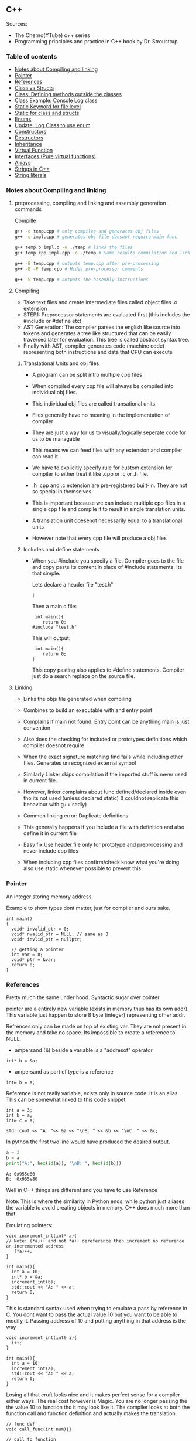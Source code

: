 
#+DRAWERS: HIDDEN STATE
#+PROPERTY: header-args: lang           :varname value
#+PROPERTY: header-args:C++             :results output  :flags -std=c++17 -Wall --pedantic -Werror

** C++
Sources:
- The Cherno(YTube) c++ series
- Programming principles and practice in C++ book by Dr. Stroustrup

*** Table of contents
:PROPERTIES:
:TOC:      :include siblings :depth 1
:END:
:CONTENTS:
- [[#notes-about-compiling-and-linking][Notes about Compiling and linking]]
- [[#pointer][Pointer]]
- [[#references][References]]
- [[#class-vs-structs][Class vs Structs]]
- [[#class-defining-methods-outside-the-classes][Class: Defining methods outside the classes]]
- [[#class-example-console-log-class][Class Example: Console Log class]]
- [[#static-keyword-for-file-level][Static Keyword for file level]]
- [[#static-for-class-and-structs][Static for class and structs]]
- [[#enums][Enums]]
- [[#update-log-class-to-use-enum][Update: Log Class to use enum]]
- [[#constructors][Constructors]]
- [[#destructors][Destructors]]
- [[#inheritance][Inheritance]]
- [[#virtual-function][Virtual Function]]
- [[#interfaces-pure-virtual-functions][Interfaces (Pure virtual functions)]]
- [[#arrays][Arrays]]
- [[#strings-in-c][Strings in C++]]
- [[#string-literals][String literals]]
:END:

*** Notes about Compiling and linking
**** preprocessing, compiling and linking and assembly generation commands
Compille
#+begin_src sh
  g++ -c temp.cpp # only compiles and generates obj files
  g++ -c impl.cpp # generates obj file doesnot require main func

  g++ temp.o impl.o -o ./temp # links the files
  g++ temp.cpp impl.cpp -o ./temp # Same results compilation and links happens together

  g++ -E temp.cpp # outputs temp.cpp after pre-processing
  g++ -E -P temp.cpp # Hides pre-processor comments

  g++ -S temp.cpp # outputs the assembly instructions
#+end_src
**** Compiling
- Take text files and create intermediate files called object files .o extension
- STEP1: Preprocessor statements are evaluated first (this includes the #include or #define etc)
- AST Generation: The compiler parses the english like source into tokens and generates a tree like structured that can be easily traversed later for evaluation. This tree is called abstract syntax tree.
- Finally with AST, compiler generates code (machine code) representing both instructions and data that CPU can execute

***** Translational Units and obj files
- A program can be split intro multiple cpp files
- When compiled every cpp file will always be compiled into individual obj files.
- This individual obj files are called transational units
- Files generally have no meaning in the implementation of compiler
- They are just a way for us to visually/logically seperate code for us to be managable
- This means we can feed files with any extension and compiler can read it
- We have to explicitly specify rule for custom extension for compiler to either treat it like .cpp or .c or .h file.
- .h .cpp and .c extension are pre-registered built-in. They are not so special in themselves

- This is important because we can include multiple cpp files in a single cpp file and compile it to result in single translation units.
- A translation unit doesenot necessarily equal to a translational units
- However note that every cpp file will produce a obj files

***** Includes  and define statements
- When you #include you specify a file. Compiler goes to the file and copy paste its content in place of #include statements. Its that simple.

  Lets declare a header file "test.h"
  #+begin_src C
  }
  #+end_src

  Then a main c file:
  #+begin_src C++ :results output :exports both
    int main(){
       return 0;
   #include "test.h"
  #+end_src

  This will output:
  #+begin_src C++ :results output :exports both
     int main(){
        return 0;
    }
  #+end_src

  This copy pasting also applies to #define statements. Compiler just do a search replace on the source file.

**** Linking
- Links the objs file generated when compiling
- Combines to build an executable with and entry point
- Complains if main not found. Entry point can be anything main is just convention
- Also does the checking for included or prototypes definitions which compiler doesnot require
- When the exact signature matching find fails while including other files. Generates unrecognized external symbol
- Similarly Linker skips compilation if the imported stuff is never used in current file.
- However, linker complains about func defined/declared inside even tho its not used (unless declared static)
   (I couldnot replicate this behaviour with g++ sadly)

- Common linking error: Duplicate definitions
- This generally happens if you include a file with definition and also define it in current file
- Easy fix Use header file only for prototype and preprocessing and never include cpp files
- When including cpp files confirm/check know what you're doing also use static whenever possible to prevent this

*** Pointer
An integer storing memory address

Example to show types dont matter, just for compiler and ours sake.
#+begin_src C++ :includes <iostream> :main no
  int main()
  {
    void* invalid_ptr = 0;
    void* nvalid_ptr = NULL; // same as 0
    void* invlid_ptr = nullptr;

    // getting a pointer
    int var = 8;
    void* ptr = &var;
    return 0;
  }
#+end_src

*** References
Pretty much the same under hood. Syntactic sugar over pointer

pointer are a entirely new variable (exists in memory thus has its own addr). This variable just happen to store 8 byte (integer) representing other addr.

Refrences only can be made on top of existing var. They are not present in the memory and take no space. Its impossible to create a reference to NULL.


- ampersand (&) beside a variable is a "addresof" operator
#+begin_src C++
  int* b = &a;
#+end_src

- ampersand as part of type is a reference
#+begin_src C++
  int& b = a;
#+end_src

Reference is not really variable, exists only in source code. It is an alias.
This can be somewhat linked to this code snippet
#+begin_src C++ :results output :includes <iostream> :exports both
  int a = 3;
  int b = a;
  int& c = a;

  std::cout << "A: "<< &a << "\nB: " << &b << "\nC: " << &c;
#+end_src

#+RESULTS:
: A: 0x7ffc0f9125d8
: B: 0x7ffc0f9125dc
: C: 0x7ffc0f9125d8

In python the first two line would have produced the desired output.
#+begin_src python :results output :exports both
  a = 3
  b = a
  print("A:", hex(id(a)), "\nB: ", hex(id(b)))
#+end_src

#+RESULTS:
: A: 0x955e80
: B:  0x955e80

Well in C++ things are different and you have to use Reference

Note: This is where the similarity in Python ends, while python just aliases the variable to avoid creating objects in memory. C++ does much more than that


Emulating pointers:

#+begin_src C++ :includes <iostream> :main no :results output :exports both
  void increment_int(int* a){
  // Note: (*a)++ and not *a++ dereference then increment no reference an incremented address
     (*a)++;
  }

  int main(){
    int a = 10;
    int* b = &a;
    increment_int(b);
    std::cout << "A: " << a;
    return 0;
  }
#+end_src

#+RESULTS:
: A: 10

This is standard syntax used when trying to emulate a pass by reference in C. You dont want to pass the actual value 10 but you want to be able to modify it. Passing address of 10 and putting anything in that address is the way

#+begin_src C++ :main no :includes <iostream> :results output :exports both
  void increment_int(int& i){
    i++;
  }

  int main(){
    int a = 10;
    increment_int(a);
    std::cout << "A: " << a;
    return 0;
  }
#+end_src

#+RESULTS:
: A: 11


Losing all that cruft looks nice and it makes perfect sense for a compiler either ways.
The real cost however is Magic. You are no longer passing the the value 10 to function tho it may look like it. The compiler looks at both the function call and function definition and actually makes the translation.

#+begin_src C++
  // func def
  void call_func(int num){}

  // call to function
  int a = 10;
  call_func(a) // --> call_func(10) --> num = 10

  void call_func2(int& num){}
  int a = 10;
  call_func(a) // --> call_func2(&a)
#+end_src

SUMMARY

Pointers do too much.

- References acts as immutable pointer that are automatically dereferenced
- Subset of pointer features to use reference in substitute

  - passing large objects to function arguments
  - Passing things to function for the function to modify the underlying value


DIFFERENCE WITH POINTERS (from bjarne c++ programming priciple and practice book)

- Assignment to a pointer changes the pointer's value (not the pointed-to value).

- To get a pointer you generally need to use new or &.

- To access an object pointed to by a pointer you use * or [].

 - Assignment to a reference changes the value of the object referred to (not
the reference itself).

- You cannot make a reference refer to a different object after initialization.

- Assignment of references does deep copy (assigns to the referred-to object); assignment of pointers does not (assigns to the pointer object itself).

- Beware of null pointers.

*** Class vs Structs
Structs and class in C++ have very little difference. Struct is only for backward compatible reason.

In class the fields and methods declared inside are private unless explicitly made public using the said keyword.
So yeah, the difference is just the private: keyword.

You can go to a C struct replace the struct word with class and add public keyword and boom its a valid c++ and you can replace any valid C++ class with struct and adjust the private keyword and there you go a valid c++ code.
#+begin_src C++
  class Test{
    int priv_a, priv_b;
    void priv_func();
    }

  struct Test{
    private:
      int priv_a, priv_b;
      void priv_func();
}
#+end_src
Both are equivalent. You can literally do a whole class hierarchy and inheritance just using struct heck you can make a struct inherit from class.

So all in all it seems like Bjarne designed classes in C++ then just renamed it to struct and made member public by default thats it

**** Semantic Difference
This is the difference we really care about. Since a whole culture of programmers evolved using struct in C. There are some preconceived roles of structs and class.

- Using class just for storing 2-3 variables kinda seems odd to some.
- So for simple non-complicated stuff having few member and trivial little functions use struct
- For more complicated use, having tons of members, using a constructor, non trivial methods, inheritance and hierarchy use class, structs will just feel out of place

 Again no difference to the compiler just semantic notion and popular convention that's it.

*** Class: Defining methods outside the classes
**** Includes
#+name: DMOCIncludes
#+begin_src C++
  #include <iostream>
#+end_src

**** Addition class definition
#+name: DMOCAdditionClass
#+begin_src C++
  class Addition{
  private:
    int a, b, sum;
  public:
    void get(int x, int y);
    void process();
    void print();
  };

  void Addition::get(int x, int y){
    a = x;
    b = y;
  }

  void Addition::process(){
    sum = a+b;
  }

  void Addition::print(){
    std::cout << "Sum of the " << a << " and " << b << " is " << sum << std::endl;
  }
#+end_src

**** Main loop
#+name: DMOCMain
#+begin_src C++
  int main(){
    Addition A;
    A.get(10, 20);
    A.process();
    A.print();
    return 0;
    }
#+end_src

**** Output
#+begin_src C++ :results output :main no :exports results :tangle ~/dev/csit/class_method_define_outside.cpp :noweb yes
  <<DMOCIncludes>>

  <<DMOCAdditionClass>>

  <<DMOCMain>>

#+end_src

#+RESULTS:
: Sum of the 10 and 20 is 30

*** Class Example: Console Log class
**** Designing API

#+name: LogMain
#+begin_src C++
  int main(){
      Log log;
      log.Info("Setting level to Error");
      log.SetLevel(log.LogLevelError);
      log.Warn("This is warning");
      log.Error("This is error");


      log.SetLevel(log.LogLevelInfo);
      log.Info("Setting level to Info");
      log.Error("This is error");
      log.Warn("This is warning");
      log.Info("This is info");

      return 0;
    }
#+end_src

#+RESULTS: Main

**** Make class
#+name: LogClass
#+begin_src C++
  class Log{
    public:
      const int LogLevelError = 0;
      const int LogLevelWarning = 1;
      const int LogLevelInfo = 2;

    private:
      int m_logLevel = 2;

    public:
      void SetLevel(int level){
        m_logLevel = level;
     }
      void Error(const char* message){
        if(m_logLevel >= LogLevelError)
         std::cout << "[Error]: " << message << std::endl;
      }
      void Warn(const char* message){
        if(m_logLevel >= LogLevelWarning)
         std::cout << "[Warn]: " << message << std::endl;
      }
      void Info(const char* message){
        if(m_logLevel >= LogLevelInfo)
         std::cout << "[Info]: " << message << std::endl;
      }
    };
#+end_src

**** Includes
#+name: LogInclude
#+begin_src C++
  #include <iostream>
#+end_src

**** Output
#+begin_src C++ :main no :noweb yes :exports results :tangle ~/dev/csit/class_log_example.cpp :results output
  <<LogInclude>>

  <<LogClass>>

  <<LogMain>>

#+end_src

#+RESULTS:
: [Info]: Setting level to Error
: [Error]: This is error
: [Info]: Setting level to Info
: [Error]: This is error
: [Warn]: This is warning
: [Info]: This is info

*** Static Keyword for file level
- A keyword that limits the scope of a variable or function within a translation unit
- Very useful for defensive progamming.
- Recommended to use s underscore (s_) convention
- Opposite of extern where a var is only initiliazed in a file and its declaration is on another file

*** Static for class and structs
- declaring a variable static inside a class means the variable will be shared across all the instances of the class.
- Its not created everytime an object is instantiated. If one instance changes this var it is reflected across all instances
#+begin_src C++ :results output :exports both :includes <iostream> :tangle ~/dev/csit/class_static_variables_intro.cpp
  class Test{
    public:
    static int y;
    static int x;

    public:
    void print_x_y(){
      std::cout << x << ", " << y <<std::endl;
      }
    };

  int Test::x;
  int Test::y;

  int main(){
    Test t = Test();
    t.x = 3;
    t.y = 4;
    t.print_x_y();

    Test t1 = Test();
    t1.x = 9;
    t1.y = 8;
    t.print_x_y();

    Test::x = 100;
    Test::y = 200;

    t.print_x_y();
    t1.print_x_y();
  }
#+end_src

#+RESULTS:
: 3, 4
: 9, 8
: 100, 200
: 100, 200

- We need to actually define x and y again outside for linker to link it.
- At this point its kinda ovious that we're modifying a single instace of x and y
- They are similar to being inside the namespace of Test, it does have additional class benefits of being private public etc.
- Very useful for sharing data across class instances instead of creating global variables


- Static method is similar where you get to access the function independent of instance. Conversely this means you cannot write instance dependent code inside the class
  This is similar to @staticmethod decorator in python.
  #+begin_src C++ :results output :exports both :includes <iostream> :tangle ~/dev/csit/class_static_function_intro.cpp
      class Test{
        public:
        static int y;
        static int x;

        public:
        static void print_x_y(){
          std::cout << x << ", " << y <<std::endl;
          }
        };

      int Test::x;
      int Test::y;

      int main(){
        Test::x = 10;
        Test::y = 10;

        Test t = Test();
        t.print_x_y();
        Test::print_x_y();

        t.x = 100;
        t.y = 200;

        t.print_x_y();
        Test::print_x_y();
    }
  #+end_src

  #+RESULTS:
  : 10, 10
  : 10, 10
  : 100, 200
  : 100, 200

  - Both call to print are same but since print doesnot receive the instance it's called from it is recommended to call it directly from Class name instead to make our intent explicit

  #+RESULTS:
  : 10, 10
  : 10, 10

*** Enums
- Giving name for group of integer to make it more readable/organized.
#+begin_src C++ :results output :exports both :includes <iostream> :tangle ~/dev/csit/enum_intro.cpp

  enum TrafficLight{
    RED, YELLOW, GREEN,
  };

  enum Grade : unsigned int{
    A_PLUS=90, A=80, B_PLUS=70, B=60,
  };

  int main(){
    int currentLight = RED;
    if (currentLight < 2){
      std::cout << "STOP" << std::endl;
    }
    Grade level = A_PLUS;
    if (level > A){
      std::cout << "You are an A Plus level student" << std::endl;
    }
    return 0;
  }
#+end_src

#+RESULTS:
: STOP
: You are an A Plus level student

- We can specify the type of enum as interger variations (signed/unsigned char/int) but not float or double since it must be integer
- Vars inside enums are basically a global variable not connected to the namespace so declare them inside a scoped entity like class.
- The holder (currentLight or level) can both be defined as int or name of Enum.
- Declaring using the name of enum (syntactically) limits its assignation to the value other than members of enum.

*** Update: Log Class to use enum
**** The class
#+name: LogClassEnum
#+begin_src C++
  class Log{
    public:
      enum Level: unsigned int{
        LevelError = 0, LevelWarning = 1, LevelInfo = 2
      };

    private:
      Level m_logLevel = LevelInfo;

    public:
      void SetLevel(Level level){
        m_logLevel = level;
     }
      void Error(const char* message){
        if(m_logLevel >= LevelError)
         std::cout << "[Error]: " << message << std::endl;
      }
      void Warn(const char* message){
        if(m_logLevel >= LevelWarning)
         std::cout << "[Warn]: " << message << std::endl;
      }
      void Info(const char* message){
        if(m_logLevel >= LevelInfo)
         std::cout << "[Info]: " << message << std::endl;
      }
    };
#+end_src

#+RESULTS: LogClassEnum

**** Main func
#+name: LogMainEnum
#+begin_src C++
  int main(){
      Log log;
      log.Info("Setting level to Error");
      log.SetLevel(Log::LevelError);
      log.Warn("This is warning");
      log.Error("This is error");


      log.SetLevel(Log::LevelInfo);
      log.Info("Setting level to Info");
      log.Error("This is error");
      log.Warn("This is warning");
      log.Info("This is info");

      return 0;
    }
#+end_src

**** Includes
#+name: LogIncludeEnum
#+begin_src C++
  #include <iostream>
#+end_src

**** Output
#+begin_src C++ :main no :noweb yes :exports results :tangle ~/dev/csit/class_log_example.cpp :results output
  <<LogIncludeEnum>>

  <<LogClassEnum>>

  <<LogMainEnum>>

#+end_src

#+RESULTS:
: [Info]: Setting level to Error
: [Error]: This is error
: [Info]: Setting level to Info
: [Error]: This is error
: [Warn]: This is warning
: [Info]: This is info

*** Constructors
- A constructor is an special method that gets called everytime a class gets instanciated
- Name of the method is same as name of class
  #+begin_src C++ :results output :exports both :includes <iostream>
    class Test{
       public:
         float x, y;

         Test(){
           // Initialize the values to default choice
           x = 100;
           y = 100;
         }
    };

    int main(){
       Test t = Test();
       std::cout << t.x << ", " << t.y << std::endl;
       return 0;
     }
  #+end_src

  #+RESULTS:
  : 100, 100

- Saves hassle of calling setup function for every object instanciation
- Similar to the dunder init method in python
- Similar to function and methods the constructors can also be overloaded to initialized with different sets of parameters

**** Important note
- Initialization of even primitive types is very important in C++ since they aren't done automatically.
- Some compiler will throw error if we try to use it uninitialized so extremely important to have these constructors to take off the surface area of error from programmers shoulders

**** Disabling a constructor
- If you want your class to contain static members only and dont want to let anyone instantiate an object from it, you have an option to do it.
- C++ by default provides an constructor (empty method) for us which gets overrided once we declared our own.
- This is the reason every single class can be instanciated in C++
- A ClassName() function is implicitly called whenever we instanciate an object
  #+begin_src C++
    class Test{};

    int main(){
      Test t = Test(); // powered by the default empty constructor
    }
  #+end_src

- To disable it either you define your own constructor and make it private.
  #+begin_src C++
    class Test{
      private:
        Test(){}
    };

    int main(){
      Test t = Test();
    }
  #+end_src

- Disabling it causes the implicit call of Test::Test() to fail as it is private.
  #+begin_example
    main.cpp: In function int main():
    main.cpp:7:21: error: Test::Test() is private within this context
        7 |       Test t = Test();
          |                     ^
    main.cpp:3:9: note: declared private here
        3 |         Test(){}
          |         ^~~~
  #+end_example

- Or you can also delete the default constructor without overriding it with your own
  #+begin_src C++
    class Test{
      public:
        Test() = delete;
    };

    int main(){
      Test t = Test();
    }
  #+end_src

- During implicit constructor method call, compiler complains about deleted stuff

#+begin_example
  main.cpp: In function int main():
  main.cpp:7:21: error: use of deleted function Test::Test()
      7 |       Test t = Test();
        |                     ^
  main.cpp:3:9: note: declared here
      3 |         Test() = delete;
        |         ^~~~
  main.cpp:7:12: error: unused variable [-Werror=unused-variable]
      7 |       Test t = Test();
        |            ^
#+end_example

*** Destructors
- Called when object is deleted. Useful to do cleanup tasks (memory free, files delete, free locks)
- Objects get deleted
  - When we use new keyword to create an object and later destroy it with delete keyword
  - When a stack scoped object gets out of scope and gets destroyed
#+begin_src C++ :results output :exports both :includes <iostream> :tangle ~/dev/csit/class_destructor.cpp
  class Test{
    public:
      Test(){std::cout << "Constructor called." << std::endl;}
      ~Test(){std::cout << "Destructor called." << std::endl;}
  };

  int scopedFunc(){
    std::cout << "<Func>" << std::endl;
    Test t = Test();
    std::cout << "</Func>" << std::endl;
    return 0;
  }

  int main(){
    std::cout << "<Main>" << std::endl;
    scopedFunc();
    std::cout << "</Main>" << std::endl;
  }
#+end_src

#+RESULTS:
: <Main>
: <Func>
: Constructor called.
: </Func>
: Destructor called.
: </Main>

- We can also call destructor manually unlike with constructor just using
- There is not good usecase for this though, super rarely used.
  #+begin_src C++ :includes <iostream> :exports both :results output
    class Test{
      public:
        Test(){std::cout << "Constructor called." << std::endl;}
        ~Test(){std::cout << "Destructor called." << std::endl;}
    };

    int main(){
      Test t = Test();
      t.~Test(); // calls destructor
    }
  #+end_src

  #+RESULTS:
  : Constructor called.
  : Destructor called.
  : Destructor called.

*** Inheritance
- Just a way to reuse an existing class to build a superset
- Code Reuse and better real life model
  #+begin_src C++ :results output :exports both :includes <iostream> :tangle ~/dev/csit/class_inheritance_intro.cpp
     class Person{
       private:
         int name, height;
       public:
         void walk(){
           std::cout << "Walking " << std::endl;
           }

         void write(){
           std::cout << "Writing " << std::endl;
        }
     };

    class Student : public Person{
      public:
        void attend_class(){
          std::cout << "Attending class" << std::endl;
        }
      };

    int main (){
       Student tim = Student();
       tim.walk(); // walk to college
       tim.attend_class(); // Attend the class
       tim.write(); // Take notes maybe
   }
  #+end_src

  #+RESULTS:
  : Walking
  : Attending class
  : Writing

- The Student inherits everything from Person and optionally can extend itself with additioinal functionality
- The Student is guarenteed to be a superset of Person class.
- The ojbect tim is of both types (Student and Person)
- This introduces polymorphism where now tim can use any method designed for both Person and Student since it is both.
*** Virtual Function
- Method overriding kinda breaks polymorphism
  #+begin_example
  class1->func {returns '1'}
  class2->func {returns '2'}

  class1* c1 =  new class2();
  c1->func  // returns '1'
  #+end_example
  More specifically (same thing explicitly)
  #+begin_example
  void print_class(class1* c){
        cout << c->func() ;
  }
  class2* c2 = new class2()
  print_class(c2) // prints 1
  #+end_example

This happens since the function signature of =print_class= matches more accurately with class1 so it just directly calls its method without bothering to look if =class2= is overriding/contains same method as well.

- Example in C++ code:
#+begin_src C++ :results output :exports both :includes <iostream>
  class Parent{
    public:
    int func() {return 1;}
    };

   class Child : public Parent{
     public:
    int func() {return 2;}
    };

  void print_func(Parent* obj){
    std::cout << obj->func() << std::endl;
    }

  int main(){
    Parent* obj = new Child();
    std::cout << obj->func() << std::endl;

    Child* obj2 = new Child();
    print_func(obj2);
    }
#+end_src

#+RESULTS:
: 1
: 1


  SUMMARY: Well overriding parent's method work only in some simple cases but breaks in others like above

  Explicitly provide =virtual= keyword while defining methods in parent class if that method is to be overridden.

  *since c++ 11* :
  - We also have option to specify this explicitly at child class level also by providing =override= keyword.
  - It is not required but recommeded practice to document both child and parent class so we get strict checking and prevent typos errors.


#+begin_src C++ :results output :exports both :includes <iostream>
  class Parent{
    public:
    virtual int func() {return 1;}
    };

   class Child : public Parent{
     public:
    int func() override {return 2;}
    };

  void print_func(Parent* obj){
    std::cout << obj->func() << std::endl;
    }

  int main(){
    Parent* obj = new Child();
    std::cout << obj->func() << std::endl;

    Child* obj2 = new Child();
    print_func(obj2);
    }
#+end_src

#+RESULTS:
: 2
: 2

*NOTES*:
- This feature is enabled by compiler taking extra notes of stuff using vtables. So we incur memory and performance overhead.
- Generally unnoticable overhead unless you know in microcontroller or contrained environments

*** Interfaces (Pure virtual functions)
- =virtual= keyword hints compiler there may be child's version of a function. Whereas interface or pure virtual function require the child to do so and don't have any implementation at parent's side.
- So use virtual option when you have a general default fallback implementation.
- Use interface when it doesnot makes any sense to provide any implementation at parent's side (eg due to lack of req info)

- In python, we often design classes and methods in such a way to force subclasses to define their own method.
  #+begin_src python :eval never
    class Person:
        def get_gender():
            raise NotImplementedError("")

        @abstractmethod
        def get_gender():
            pass
  #+end_src

  #+RESULTS:

- This exposes the function name as an api but if the subclass doesnot provide an implementation an error is going to be issued
- The =@abstractmethod= won't let you instantiate without implementing all parent funcs
- The raise trick only works when calling the =get_gender= function so less strict/enforced.


#+begin_src C++ :eval no-export
  class Parent{
    public:
    virtual int func() = 0;
    };

   class Child : public Parent{
    };

  int main(){
    Parent* p = new Parent();
    Child* c = new Child();
    }
#+end_src

- you cannot ever instantiate a parent class with a pure virtual function.
- You also wont be able to instantiate  a child class unless it has implemented that virtual function
- Note: however the implementation has to be only once in a tree. A child whose parent has already implemented a pure virtual function doesnot need to implement its own
#+begin_example
main.cpp: In function ‘int main()’:
main.cpp:17:26: error: invalid new-expression of abstract class type ‘Parent’
   17 |   Parent* p = new Parent();
      |                          ^
main.cpp:8:7: note:   because the following virtual functions are pure within ‘Parent’:
main
main.cpp:10:15: note: 	‘virtual int Parent::func()’
main 0;
main.cpp:18:24: error: invalid new-expression of abstract class type ‘Child’
main();
main.cpp:13:8: note:   because the following virtual functions are pure within ‘Child’:
mainParent{
main.cpp:10:15: note: 	‘virtual int Parent::func()’
main 0;
#+end_example


#+begin_src C++ :results output :exports both :includes <iostream>
  class Parent{
    public:
    virtual int func() = 0;
    };

   class Child : public Parent{
     public:
    int func() override {return 2;}
    };

  int main(){
    Child* p = new Child();
    std::cout << p->func() << std::endl;
    }
#+end_src

#+RESULTS:
: 2

- Example usage
  #+begin_src C++ :results output :exports both :includes <iostream>
    class Printable{
      public:
      virtual void print() = 0;
      };

    void print_sth(Printable* p){
     p->print();
      }

    class String: public Printable {
      public:
      void print() override {std::cout << "Print like string" << std::endl;}
      };

    class Integer: public Printable {
      public:
      void print() override {std::cout << "Print like int" << std::endl;}
      };

      int main(){
        print_sth(new String());
        print_sth(new Integer());
        }
  #+end_src

  #+RESULTS:
  : Print like string
  : Print like int

  - Here, we must have something to guarentee in the =print_sth= function that our parameter has an implementation of the =print= function that we are calling.

*** Arrays
- Important fact how a data is stored in memory
  #+begin_src C++ :results output :exports both :main yes :includes <iostream>
    int i = 5;
    std::cout << &i << std::endl;
  #+end_src

  #+RESULTS:
  : 0x7fffa54c08a4

  * What it means for a computer to be 16/32/64 bit processor.
   - The <x>-bit generally refers to the address and data bus width.
  - The addr bus determines the range of unique memory address there can be in a memory
  - Data bus specifies how much data can flow at a time through the bus lines (parallelly)

  * Note however, though the adress length might coresspond to 32-bit/64-bit system, its not true for data.
  * https://stackoverflow.com/questions/5215495/one-memory-location-in-a-computer-stores-how-much-data
  * One memory location stores 1 byte. This can be thought as helpful abstraction (not technological limitation). The official term is =byte addressable=

  | addresses        | a4 | a5 | a6 | a7 | a8 | a9 | aa |
  | 0x7ffc93558e[a4] | 05 | 00 | 00 | 00 | cc | zz | hh |
  | 0x7ffc93558e[ab] | bd | ac | 9a | cc | 1b | ee | ff |
  | 0x7ffc93558e[b2] | aa | ff | bb | ee | dd | bb | aa |
  | 0x7ffc93558e[b9] | aa | 04 | 00 | 33 | 88 | 33 | 2b |

  The type information is only useful in that compiler now can take only first 4 8-bit things out of that address. Otherwise no way to know how much to take

  Also notice that ordering of these byte are in reverse order because of POP opcode effect. ~05 00 00 00~ is =5= and ~00 01 00 00~ is =4096=  (=1000= in hex).

**** About storing char arrays or arrays in general in memory
- For example a char array of 4 chars (4 byte) will be stored contiguously in 4 serial memory address =0x00029B[30/31/32/33]= and also 34 for null terminating char.
- Eg. We're storing ="Raju"= =[52 - R, 61 - a, 6a - j, 75 - u, 00 - '\0']=. The numbers are in hex not int so convert to compare in ascii table

| 0x00029B30 | 52 | 61 | 6a | 75 | 00 | 00 |
| 0x00029B69 | 00 | 00 | 00 | 01 | 00 | 00 |
| 0x00029BA2 | 65 | 20 | 76 | 61 | 72 | 69 |
| 0x00029BDB | 00 | 48 | 65 | 6c | 6c | 6f |
| 0x00029C14 | 20 | 6e | 6f | 74 | 20 | 70 |
| 0x00029C4D | 6c | 6c | 79 | 20 | 61 | 20 |

- In this case, each char gets its own adress. Thus its equivalent for us to do =array[1]= notation vs ~*(array+1)~ notation
- Now, this gets changed in case of integers.

| 0x005BFA64 | 01 | 00 | 00 | 00 | 02 | 00 | 00 | 00 | 03 | 00 | 00 | 00 | 04 | 00 | 00 | 00 | cc | d8 |
| 0x005BFA9D | 59 | 43 | f7 | c0 | fa | 5b | 00 | 63 | 2d | 02 | 00 | 01 | 00 | 00 | 00 | c8 | ae | a1 |
| 0x005BFAD6 | 72 | 00 | 00 | 00 | 00 | 00 | 00 | 00 | 00 | 00 | 00 | 00 | 00 | 00 | 00 | 00 | 00 | 00 |
| 0x005BFB0F | 00 | 00 | 4a | 02 | 00 | 68 | 11 | 1a | f7 | 00 | 00 | 00 | 00 | 24 | fb | 5b | 00 | 4d |

- Here each byte (8-bit) gets its own address so the int occupies 4 mem addr actually.
- Here doing ~*(array+1)~ will give your =00= but ~array[1]~ gives your =02= since compiler translates for you.
-  So yeah ~[]~ is a syntactic sugar for memory addr arithmetic but actually does more than help avoiding ugly ~*(array+1)~ i.e translates units to determine next mem addr with relevant data.
*** Strings in C++
- Group of chars (letters, nums, text)
- Ends in ~\0~ null terminating char
- Since built-in char in cpp is 1 byte (8-bit), we only have ascii representation of 256 possibilities.
- Thus using unicode chars wont work in cpp strings
- const =char*= is very basic its just a contiguous block of memory addr ending with NULL termination
- Stdlib =string= is a template specialization of ~char~. with ~char*~ functionality with class and many more helper functions.
#+begin_src C++ :results output :exports both :includes <iostream>
   int main(){
     std::string name = "Name";
     std::string fullname = "Mr. " + name + " " + "Surname";
     std::cout << name << std::endl;
     std::cout << fullname << std::endl;
  }
#+end_src

#+RESULTS:
: Name
: Mr. Name Surname

Appending with ~+~ operator works because the one of operand is a proper string class so it is notified of the operation thereby kicking overload function into action which takes care of appending the string.

 * *NOTE* In some cases
 String is available through ~iostream~ header but we may still need to load ~string~ header file because cout will throw an error. cout relies in string doing the overloading of ~<<~ operator to get a compatible printable type. This overload is only available using the ~string~ header.

- Passing a string to function copies the string as a whole which is inefficient incase we just want to read it and promise to not modify it.
- We use const string references in those cases.
#+begin_src C++ :results output :exports both :includes <iostream>
    void printer(const std::string& str){
      std::cout << str << std::endl;
    }
    int main(){
        printer(std::string("Name"));
    }
#+end_src

#+RESULTS:
: Name

*** String literals
- When something is typed enclosed by a double quotes (eg ~"this"~), it is called a string literal
- How is it interpreted? As typing literal =3= will be interpretered as an int datatype, by default string literals are inferred as =const char array= of size n (5 in case of ~"this"~ due to additional ~'\0'~).
- We can string literals assign explicitly ~const char*~ instead of array as well.
- By using const we're promising not to change it as strings are supposed to be immutable.
- However, if we remove the const and modify some index like we'd do to an array, we can encounter in one of two states.
- Compiler like clang wont compile it and give error whereas msvc will allow it. The cpp specification doesnot specify any behaviour it's undefined/banned case and we shouldnot rely on compilers implementing it.

#+begin_src C++ :results output :exports code :includes <iostream>
  int main(){
    char* name = "Raju";
    name[3] = 'a';
    std::cout << name << std::endl;
    }
#+end_src

- The *core* reason to all of this is that string literals are stored in special /read-only section/ of the memory. The assembly output will show you that any string is stored in const section of the binary file.
- The release mode of msvc will ignore the array index modification and display the string as is and debug mode will raise ~runtime write access violation~
- If you wanted to /modify/ a string for some reason just use ~char arrays~ (not ~char*~).
- Note that string /are always/ stored in const read-only segment of memory but there is some vodoo special support magic happening in this case only. (A new name variable gets created in register etc learn more)

#+begin_src C++ :results output :exports both :includes <iostream>
  int main(){
    char name[] = "Raju";
    name[3] = 'a';
    std::cout << name << std::endl;
    }
#+end_src

#+RESULTS:
: Raja


- Using utf 8, 16, 32 strings (from cpp version 11)
#+begin_src C++ :results output :exports both :includes <iostream>
  int main(){
    const char* name = "hello";
    // wchar_t is a wide char where each char is allocated more than one (2 or 4) bytes
    const wchar_t* name2 = L"hello"; // we need capital L otherwise error
    // char16_t says 16 bits or 2 bytes(8-bit). so each char is fixed 2 bytes guarenteed.
    const char16_t* name3 = u"hello";
    // In char32_t, each char is 4 bytes. Designed to adhere to utf-32
    const char32_t* name4 = U"hello";
    // normal char* can also be specified with u8 at front
    const char* name5 = u8"hello";
    std::cout << name << std::endl;
    std::cout << name4 << std::endl;
    std::cout << name3 << std::endl;
    // name2 -> wchar_t is 2 byte in windows and 4 bytes in linux (so similar to name4)
    std::cout << name2 << std::endl;
    }
#+end_src

#+RESULTS:
: hello
: 0x55649db1100c
: 0x55649db11024
: 0x55649db1100c

- String appending keywords (since cpp 14)
#+begin_src C++ :results output :exports code :includes <iostream>
  int main(){
    using namespace std::string_literals;
    std::string name = "hello"s + " world!";
    std::wstring name1 = L"hello"s + L" world!";
    std::u32string name2 = U"hello"s + U" world!";
  }
#+end_src

- String multiline format
#+begin_src C++ :results output :exports code :includes <iostream>
  int main(){
    using namespace std::string_literals;
    std::string name = R"(hello
  world
  line3)";
    std::string name2 = "Line1"
                       "Line2"
                       "Line3";
    std::cout << name << std::endl;
    std::cout << name2 << std::endl;
  }
#+end_src

#+RESULTS:
: hello
: world
: line3
: Line1Line2Line3
